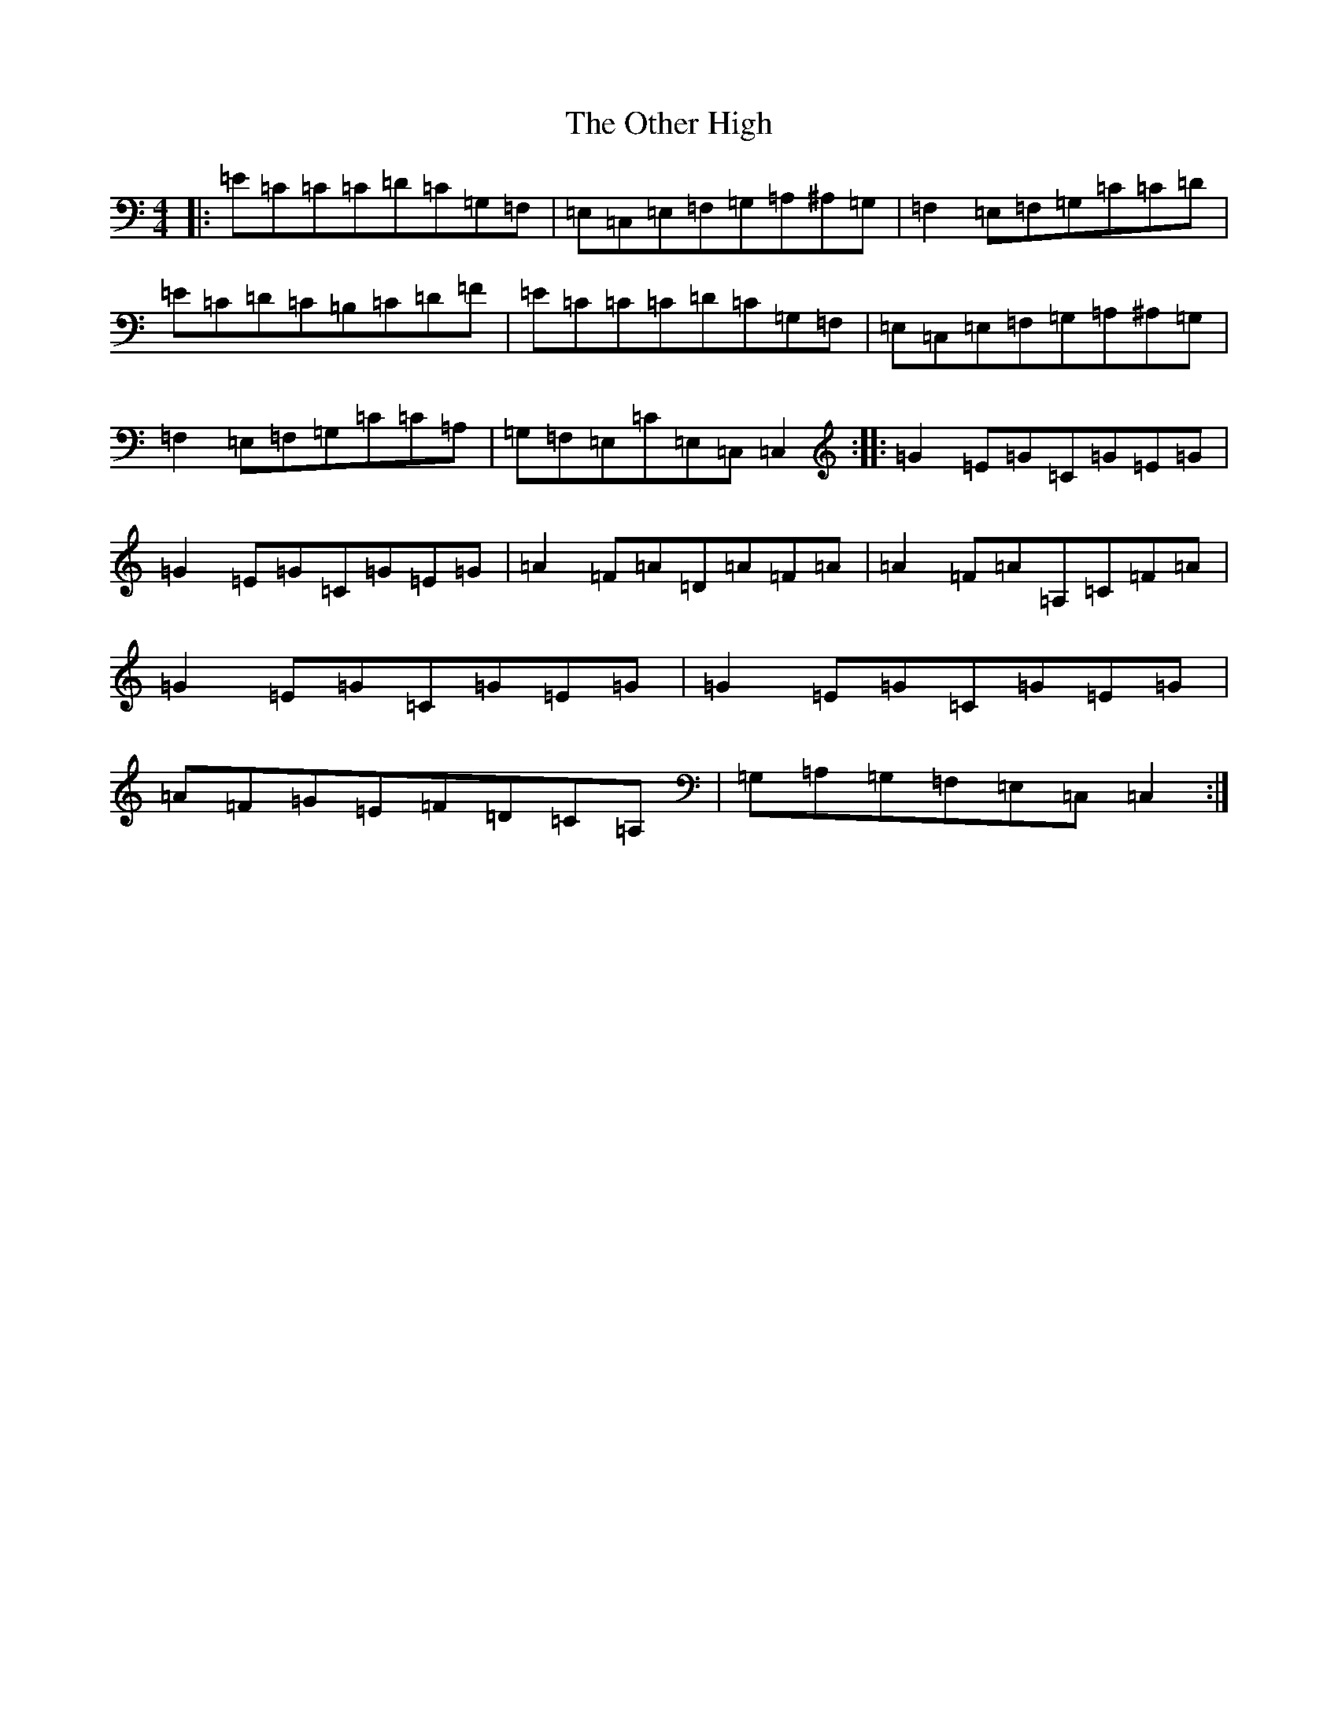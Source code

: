 X: 16197
T: Other High, The
S: https://thesession.org/tunes/1584#setting14995
Z: G Major
R: reel
M:4/4
L:1/8
K: C Major
|:=E=C=C=C=D=C=G,=F,|=E,=C,=E,=F,=G,=A,^A,=G,|=F,2=E,=F,=G,=C=C=D|=E=C=D=C=B,=C=D=F|=E=C=C=C=D=C=G,=F,|=E,=C,=E,=F,=G,=A,^A,=G,|=F,2=E,=F,=G,=C=C=A,|=G,=F,=E,=C=E,=C,=C,2:||:=G2=E=G=C=G=E=G|=G2=E=G=C=G=E=G|=A2=F=A=D=A=F=A|=A2=F=A=A,=C=F=A|=G2=E=G=C=G=E=G|=G2=E=G=C=G=E=G|=A=F=G=E=F=D=C=A,|=G,=A,=G,=F,=E,=C,=C,2:|